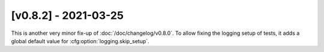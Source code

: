 [v0.8.2] - 2021-03-25
=====================

This is another very minor fix-up of :doc:`/doc/changelog/v0.8.0`.
To allow fixing the logging setup of tests, it adds a global default value for :cfg:option:`logging.skip_setup`.
